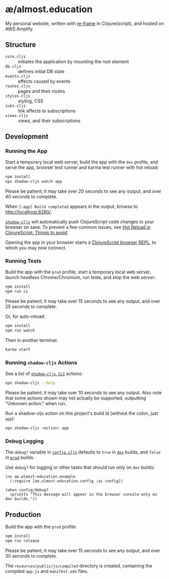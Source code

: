 * æ/almost.education

My personal website, written with [[https://github.com/day8/re-frame][re-frame]] in Clojure(script), and hosted on AWS Amplify.

** Structure

- ~core.cljs~ :: initiates the application by mounting the root element
- ~db.cljs~ :: defines initial DB state
- ~events.cljs~ :: effects caused by events
- ~routes.cljs~ :: pages and their routes
- ~styles.cljs~ :: styling, CSS
- ~subs.cljs~ :: link effects to subscriptions
- ~views.cljs~ :: views, and their subscriptions

** Development
:PROPERTIES:
:CUSTOM_ID: development
:END:

*** Running the App
:PROPERTIES:
:CUSTOM_ID: running-the-app
:END:

Start a temporary local web server, build the app with the =dev= profile, and serve the app, browser test runner and karma test runner with hot reload:

#+BEGIN_SRC sh
  npm install
  npx shadow-cljs watch app
#+END_SRC

Please be patient; it may take over 20 seconds to see any output, and over 40 seconds to complete.

When =[:app] Build completed= appears in the output, browse to [[http://localhost:8280/]].

[[https://github.com/thheller/shadow-cljs][~shadow-cljs~]] will automatically push ClojureScript code changes to your browser on save.
To prevent a few common issues, see [[https://code.thheller.com/blog/shadow-cljs/2019/08/25/hot-reload-in-clojurescript.html#things-to-avoid][Hot Reload in ClojureScript: Things to avoid]].

Opening the app in your browser starts a [[https://clojurescript.org/reference/repl#using-the-browser-as-an-evaluation-environment][ClojureScript browser REPL]], to which you may now connect.

*** Running Tests
:PROPERTIES:
:CUSTOM_ID: running-tests
:END:

Build the app with the =prod= profile, start a temporary local web
server, launch headless Chrome/Chromium, run tests, and stop the web
server:

#+BEGIN_SRC sh
  npm install
  npm run ci
#+END_SRC

Please be patient; it may take over 15 seconds to see any output, and
over 25 seconds to complete.

Or, for auto-reload:

#+BEGIN_SRC sh
  npm install
  npm run watch
#+END_SRC

Then in another terminal:

#+BEGIN_SRC sh
  karma start
#+END_SRC

*** Running =shadow-cljs= Actions
:PROPERTIES:
:CUSTOM_ID: running-shadow-cljs-actions
:END:

See a list of
[[https://shadow-cljs.github.io/docs/UsersGuide.html#_command_line][=shadow-cljs CLI=]]
actions:

#+BEGIN_SRC sh
  npx shadow-cljs --help
#+END_SRC

Please be patient; it may take over 10 seconds to see any output. Also
note that some actions shown may not actually be supported, outputting
"Unknown action." when run.

Run a shadow-cljs action on this project's build id (without the colon,
just =app=):

#+BEGIN_SRC sh
  npx shadow-cljs <action> app
#+END_SRC

*** Debug Logging
:PROPERTIES:
:CUSTOM_ID: debug-logging
:END:

The =debug?= variable in
[[file:src/cljs/ae/almost_education/config.cljs][=config.cljs=]]
defaults to =true= in [[#running-the-app][=dev=]] builds, and =false= in
[[#production][=prod=]] builds.

Use =debug?= for logging or other tasks that should run only on =dev=
builds:

#+BEGIN_EXAMPLE
  (ns ae.almost-education.example
    (:require [ae.almost-education.config :as config])

  (when config/debug?
    (println "This message will appear in the browser console only on dev builds."))
#+END_EXAMPLE

** Production
:PROPERTIES:
:CUSTOM_ID: production
:END:

Build the app with the =prod= profile:

#+BEGIN_SRC sh
npm install
npm run release
#+END_SRC

Please be patient; it may take over 15 seconds to see any output, and
over 30 seconds to complete.

The =resources/public/js/compiled= directory is created, containing the
compiled =app.js= and =manifest.edn= files.
